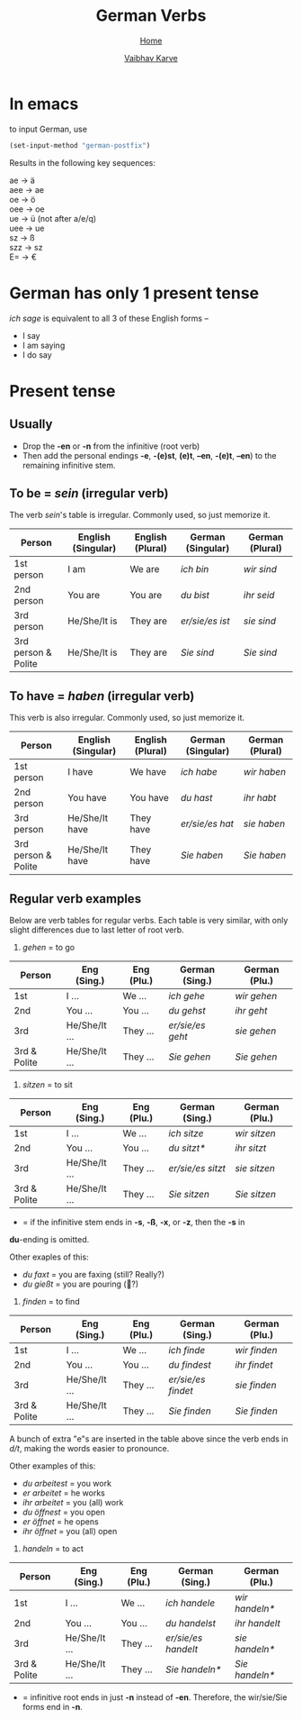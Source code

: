 #+title: German Verbs
#+author: [[file:../index.html][Vaibhav Karve]]
#+options: toc:2
#+HTML_HEAD: <link rel="stylesheet" type="text/css" href="../css/stylesheet.css" />
#+subtitle: [[file:index.org][Home]]

* In emacs
to input German, use
#+begin_src emacs-lisp
  (set-input-method "german-postfix")
#+end_src
Results in the following key sequences:
#+begin_verse
  ae  → ä
  aee → ae
  oe  → ö
  oee → oe
  ue  → ü (not after a/e/q)
  uee → ue
  sz  → ß
  szz → sz
  E= → €
#+end_verse


* German has only 1 present tense
/ich sage/ is equivalent to all 3 of these English forms --
- I say
- I am saying
- I do say

* Present tense
** Usually
- Drop the *-en* or *-n* from the infinitive (root verb)
- Then add the personal endings *-e*, *-(e)st*, *(e)t*, *–en*, *-(e)t*, *–en*) to the
  remaining infinitive stem.

** To be = /sein/ (irregular verb)
The verb /sein/'s table is irregular. Commonly used, so just memorize it.

| Person              | English (Singular) | English (Plural) | German (Singular) | German (Plural) |
|---------------------+--------------------+------------------+-------------------+-----------------|
| 1st person          | I am               | We are           | /ich bin/           | /wir sind/        |
| 2nd person          | You are            | You are          | /du bist/           | /ihr seid/        |
| 3rd person          | He/She/It is       | They are         | /er/sie/es ist/     | /sie sind/        |
| 3rd person & Polite | He/She/It is       | They are         | /Sie sind/          | /Sie sind/        |

** To have = /haben/ (irregular verb)
This verb is also irregular. Commonly used, so just memorize it.

| Person              | English (Singular) | English (Plural) | German (Singular) | German (Plural) |
|---------------------+--------------------+------------------+-------------------+-----------------|
| 1st person          | I have             | We have          | /ich habe/          | /wir haben/       |
| 2nd person          | You have           | You have         | /du hast/           | /ihr habt/        |
| 3rd person          | He/She/It have     | They have        | /er/sie/es hat/     | /sie haben/       |
| 3rd person & Polite | He/She/It have     | They have        | /Sie haben/         | /Sie haben/       |

** Regular verb examples
Below are verb tables for regular verbs. Each table is very similar, with
only slight differences due to last letter of root verb.

1. /gehen/ = to go
| Person       | Eng (Sing.)   | Eng (Plu.) | German (Sing.) | German (Plu.) |
|--------------+---------------+------------+----------------+---------------|
| 1st          | I ...         | We ...     | /ich gehe/       | /wir gehen/     |
| 2nd          | You ...       | You ...    | /du gehst/       | /ihr geht/      |
| 3rd          | He/She/It ... | They ...   | /er/sie/es geht/ | /sie gehen/     |
| 3rd & Polite | He/She/It ... | They ...   | /Sie gehen/      | /Sie gehen/     |

2. /sitzen/ = to sit
| Person       | Eng (Sing.)   | Eng (Plu.) | German (Sing.)  | German (Plu.) |
|--------------+---------------+------------+-----------------+---------------|
| 1st          | I ...         | We ...     | /ich sitze/       | /wir sitzen/    |
| 2nd          | You ...       | You ...    | /du sitzt*/       | /ihr sitzt/     |
| 3rd          | He/She/It ... | They ...   | /er/sie/es sitzt/ | /sie sitzen/    |
| 3rd & Polite | He/She/It ... | They ...   | /Sie sitzen/      | /Sie sitzen/    |

 * = if the infinitive stem ends in *-s*, *-ß*, *-x*, or *-z*, then the *-s* in
 *du*-ending is omitted.

 Other exaples of this:
 - /du faxt/ = you are faxing (still? Really?)
 - /du gießt/ = you are pouring (🍺?)

3. /finden/ = to find
| Person       | Eng (Sing.)   | Eng (Plu.) | German (Sing.)   | German (Plu.) |
|--------------+---------------+------------+------------------+---------------|
| 1st          | I ...         | We ...     | /ich finde/        | /wir finden/    |
| 2nd          | You ...       | You ...    | /du findest/       | /ihr findet/    |
| 3rd          | He/She/It ... | They ...   | /er/sie/es findet/ | /sie finden/    |
| 3rd & Polite | He/She/It ... | They ...   | /Sie finden/       | /Sie finden/    |

A bunch of extra "e"s are inserted in the table above since the verb ends
in /d/t/, making the words easier to pronounce.

Other examples of this:
- /du arbeitest/ = you work
- /er arbeitet/ = he works
- /ihr arbeitet/ = you (all) work
- /du öffnest/ = you open
- /er öffnet/ = he opens
- /ihr öffnet/ = you (all) open

4. /handeln/ = to act
| Person       | Eng (Sing.)   | Eng (Plu.) | German (Sing.)    | German (Plu.) |
|--------------+---------------+------------+-------------------+---------------|
| 1st          | I ...         | We ...     | /ich handele/       | /wir handeln*/  |
| 2nd          | You ...       | You ...    | /du handelst/       | /ihr handelt/   |
| 3rd          | He/She/It ... | They ...   | /er/sie/es handelt/ | /sie handeln*/  |
| 3rd & Polite | He/She/It ... | They ...   | /Sie handeln*/      | /Sie handeln*/  |

 * = infinitive root ends in just *-n* instead of *-en*. Therefore, the
   wir/sie/Sie forms end in *-n*.
